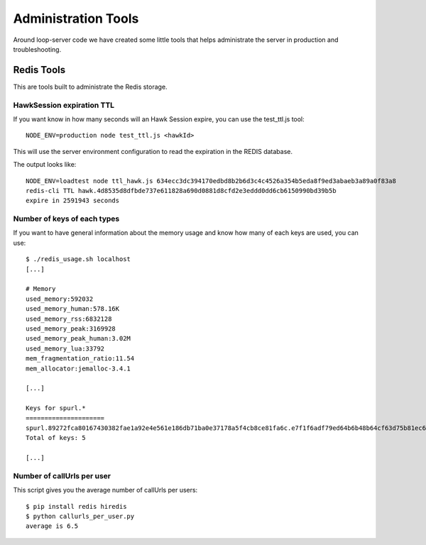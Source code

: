 ====================
Administration Tools
====================

Around loop-server code we have created some little tools that helps
administrate the server in production and troubleshooting.

Redis Tools
###########

This are tools built to administrate the Redis storage.


HawkSession expiration TTL
==========================

If you want know in how many seconds will an Hawk Session expire, you
can use the test_ttl.js tool::

    NODE_ENV=production node test_ttl.js <hawkId>

This will use the server environment configuration to read the
expiration in the REDIS database.

The output looks like::

    NODE_ENV=loadtest node ttl_hawk.js 634ecc3dc394170edbd8b2b6d3c4c4526a354b5eda8f9ed3abaeb3a89a0f83a8
    redis-cli TTL hawk.4d8535d8dfbde737e611828a690d0881d8cfd2e3eddd0dd6cb6150990bd39b5b
    expire in 2591943 seconds


Number of keys of each types
============================

If you want to have general information about the memory usage and
know how many of each keys are used, you can use::

    $ ./redis_usage.sh localhost
    [...]

    # Memory
    used_memory:592032
    used_memory_human:578.16K
    used_memory_rss:6832128
    used_memory_peak:3169928
    used_memory_peak_human:3.02M
    used_memory_lua:33792
    mem_fragmentation_ratio:11.54
    mem_allocator:jemalloc-3.4.1

    [...]

    Keys for spurl.*
    =====================
    spurl.89272fca80167430382fae1a92e4e561e186db71ba0e37178a5f4cb8ce81fa6c.e7f1f6adf79ed64b6b48b64cf63d75b81ec66f9ac615884a5736b209266048c7
    Total of keys: 5

    [...]


Number of callUrls per user
===========================

This script gives you the average number of callUrls per users::

    $ pip install redis hiredis
    $ python callurls_per_user.py
    average is 6.5

